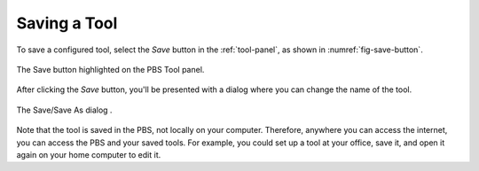 Saving a Tool
=============

To save a configured tool,
select the *Save* button in the :ref:`tool-panel`,
as shown in :numref:`fig-save-button`.

.. _fig-save-button:
.. figure:: ./images/PBS-save.png
   :scale: 100%
   :align: center
   :alt: The Save button on the Tool panel

   The Save button highlighted on the PBS Tool panel.

After clicking the *Save* button,
you'll be presented with a dialog
where you can change the name of the tool.

.. _fig-save-dialog:
.. figure:: ./images/PBS-save-dialog.png
   :scale: 100%
   :align: center
   :alt: The Save/Save As dialog

   The Save/Save As dialog .

Note that the tool is saved in the PBS,
not locally on your computer.
Therefore, anywhere you can access the internet,
you can access the PBS and your saved tools.
For example,
you could set up a tool at your office,
save it,
and open it again on your home computer to edit it.
